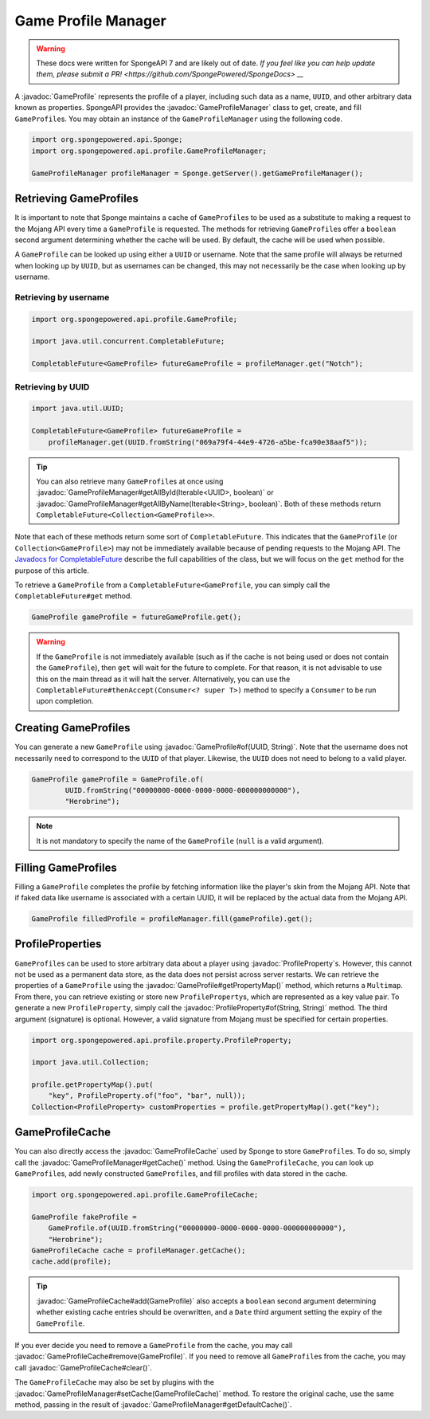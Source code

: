 ====================
Game Profile Manager
====================

.. warning::
    These docs were written for SpongeAPI 7 and are likely out of date. 
    `If you feel like you can help update them, please submit a PR! <https://github.com/SpongePowered/SpongeDocs> __`

.. javadoc-import::
    org.spongepowered.api.profile.GameProfile
    org.spongepowered.api.profile.GameProfileCache
    org.spongepowered.api.profile.GameProfileManager
    org.spongepowered.api.profile.property.ProfileProperty
    java.lang.Iterable
    java.lang.String
    java.util.UUID

A :javadoc:`GameProfile` represents the profile of a player, including such data as a name, ``UUID``, and other
arbitrary data known as properties. SpongeAPI provides the :javadoc:`GameProfileManager` class to get, create, and fill
``GameProfile``\ s. You may obtain an instance of the ``GameProfileManager`` using the following code.

.. code-block:: java

    import org.spongepowered.api.Sponge;
    import org.spongepowered.api.profile.GameProfileManager;

    GameProfileManager profileManager = Sponge.getServer().getGameProfileManager();


Retrieving GameProfiles
=======================

It is important to note that Sponge maintains a cache of ``GameProfile``\ s to be used as a substitute to making a
request to the Mojang API every time a ``GameProfile`` is requested. The methods for retrieving ``GameProfile``\ s offer
a ``boolean`` second argument determining whether the cache will be used. By default, the cache will be used when
possible.

A ``GameProfile`` can be looked up using either a ``UUID`` or username. Note that the same profile will always be
returned when looking up by ``UUID``, but as usernames can be changed, this may not necessarily be the case when looking
up by username.

Retrieving by username
~~~~~~~~~~~~~~~~~~~~~~

.. code-block:: java

    import org.spongepowered.api.profile.GameProfile;

    import java.util.concurrent.CompletableFuture;

    CompletableFuture<GameProfile> futureGameProfile = profileManager.get("Notch");

Retrieving by UUID
~~~~~~~~~~~~~~~~~~

.. code-block:: java

    import java.util.UUID;

    CompletableFuture<GameProfile> futureGameProfile =
        profileManager.get(UUID.fromString("069a79f4-44e9-4726-a5be-fca90e38aaf5"));

.. tip::
    You can also retrieve many ``GameProfile``\ s at once using :javadoc:`GameProfileManager#getAllById(Iterable<UUID>,
    boolean)` or :javadoc:`GameProfileManager#getAllByName(Iterable<String>, boolean)`. Both of these methods return
    ``CompletableFuture<Collection<GameProfile>>``.

Note that each of these methods return some sort of ``CompletableFuture``. This indicates that the ``GameProfile``
(or ``Collection<GameProfile>``) may not be immediately available because of pending requests to the Mojang API. The
`Javadocs for CompletableFuture <https://docs.oracle.com/javase/8/docs/api/java/util/concurrent/CompletableFuture.html>`_
describe the full capabilities of the class, but we will focus on the ``get`` method for the purpose of this article.

To retrieve a ``GameProfile`` from a ``CompletableFuture<GameProfile``, you can simply call the ``CompletableFuture#get``
method.

.. code-block:: java

    GameProfile gameProfile = futureGameProfile.get();

.. warning::
    If the ``GameProfile`` is not immediately available (such as if the cache is not being used or does not contain the
    ``GameProfile``), then ``get`` will wait for the future to complete. For that reason, it is not advisable to use
    this on the main thread as it will halt the server. Alternatively, you can use the
    ``CompletableFuture#thenAccept(Consumer<? super T>)`` method to specify a ``Consumer`` to be run upon completion.

Creating GameProfiles
=====================

You can generate a new ``GameProfile`` using :javadoc:`GameProfile#of(UUID, String)`. Note that the username does not
necessarily need to correspond to the ``UUID`` of that player. Likewise, the ``UUID`` does not need to belong to a
valid player.

.. code-block:: java

    GameProfile gameProfile = GameProfile.of(
            UUID.fromString("00000000-0000-0000-0000-000000000000"),
            "Herobrine");

.. note::
    It is not mandatory to specify the name of the ``GameProfile`` (``null`` is a valid argument).

Filling GameProfiles
====================

Filling a ``GameProfile`` completes the profile by fetching information like the player's skin from the Mojang API.
Note that if faked data like username is associated with a certain UUID, it will be replaced by the actual data from
the Mojang API.

.. code-block:: java

    GameProfile filledProfile = profileManager.fill(gameProfile).get();

ProfileProperties
=================

``GameProfile``\ s can be used to store arbitrary data about a player using :javadoc:`ProfileProperty`\ s. However,
this cannot not be used as a permanent data store, as the data does not persist across server restarts. We can retrieve
the properties of a ``GameProfile`` using the :javadoc:`GameProfile#getPropertyMap()` method, which returns a
``Multimap``. From there, you can retrieve existing or store new ``ProfileProperty``\ s, which are represented as a key
value pair. To generate a new ``ProfileProperty``, simply call the :javadoc:`ProfileProperty#of(String, String)`
method. The third argument (signature) is optional. However, a valid signature from Mojang must be specified for
certain properties.

.. code-block:: java

    import org.spongepowered.api.profile.property.ProfileProperty;

    import java.util.Collection;

    profile.getPropertyMap().put(
        "key", ProfileProperty.of("foo", "bar", null));
    Collection<ProfileProperty> customProperties = profile.getPropertyMap().get("key");

GameProfileCache
================

You can also directly access the :javadoc:`GameProfileCache` used by Sponge to store ``GameProfile``\ s. To do so,
simply call the :javadoc:`GameProfileManager#getCache()` method. Using the ``GameProfileCache``, you can look up
``GameProfile``\ s, add newly constructed ``GameProfile``\ s, and fill profiles with data stored in the cache.

.. code-block:: java

    import org.spongepowered.api.profile.GameProfileCache;

    GameProfile fakeProfile =
        GameProfile.of(UUID.fromString("00000000-0000-0000-0000-000000000000"),
        "Herobrine");
    GameProfileCache cache = profileManager.getCache();
    cache.add(profile);

.. tip::
    :javadoc:`GameProfileCache#add(GameProfile)` also accepts a ``boolean`` second argument determining whether
    existing cache entries should be overwritten, and a ``Date`` third argument setting the expiry of the
    ``GameProfile``.

If you ever decide you need to remove a ``GameProfile`` from the cache, you may call
:javadoc:`GameProfileCache#remove(GameProfile)`. If you need to remove all ``GameProfile``\ s from the cache, you may
call :javadoc:`GameProfileCache#clear()`.

The ``GameProfileCache`` may also be set by plugins with the :javadoc:`GameProfileManager#setCache(GameProfileCache)`
method. To restore the original cache, use the same method, passing in the result of
:javadoc:`GameProfileManager#getDefaultCache()`.
